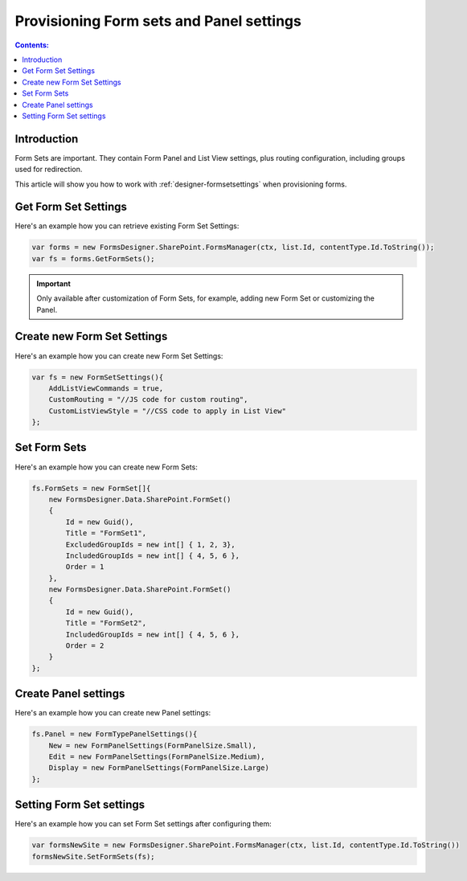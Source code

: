 .. title:: Plumsail Forms Provisioning form sets for SharePoint 

.. meta::
   :description: Example of provisioning form sets with panel settings to a SharePoint site - follow this example to provision forms with panel settings

Provisioning Form sets and Panel settings
===========================================

.. contents:: Contents:
 :local:
 :depth: 1
 
Introduction
--------------------------------------------------
Form Sets are important. They contain Form Panel and List View settings, plus routing configuration, including groups used for redirection.

This article will show you how to work with :ref:`designer-formsetsettings` when provisioning forms.

Get Form Set Settings
--------------------------------------------------
Here's an example how you can retrieve existing Form Set Settings:

.. code-block:: c#

    var forms = new FormsDesigner.SharePoint.FormsManager(ctx, list.Id, contentType.Id.ToString());
    var fs = forms.GetFormSets();

.. important:: Only available after customization of Form Sets, for example, adding new Form Set or customizing the Panel.

Create new Form Set Settings
--------------------------------------------------
Here's an example how you can create new Form Set Settings:

.. code-block:: c#

    var fs = new FormSetSettings(){
        AddListViewCommands = true,
        CustomRouting = "//JS code for custom routing",
        CustomListViewStyle = "//CSS code to apply in List View"
    };


Set Form Sets
--------------------------------------------------
Here's an example how you can create new Form Sets:

.. code-block:: c#

    fs.FormSets = new FormSet[]{
        new FormsDesigner.Data.SharePoint.FormSet()
        {
            Id = new Guid(),
            Title = "FormSet1",
            ExcludedGroupIds = new int[] { 1, 2, 3},
            IncludedGroupIds = new int[] { 4, 5, 6 },
            Order = 1
        },
        new FormsDesigner.Data.SharePoint.FormSet()
        {
            Id = new Guid(),
            Title = "FormSet2",
            IncludedGroupIds = new int[] { 4, 5, 6 },
            Order = 2
        }
    };

Create Panel settings
--------------------------------------------------
Here's an example how you can create new Panel settings:

.. code-block:: c#

    fs.Panel = new FormTypePanelSettings(){
        New = new FormPanelSettings(FormPanelSize.Small),
        Edit = new FormPanelSettings(FormPanelSize.Medium),
        Display = new FormPanelSettings(FormPanelSize.Large)
    };

Setting Form Set settings
--------------------------------------------------
Here's an example how you can set Form Set settings after configuring them:

.. code-block:: c#

    var formsNewSite = new FormsDesigner.SharePoint.FormsManager(ctx, list.Id, contentType.Id.ToString())
    formsNewSite.SetFormSets(fs);